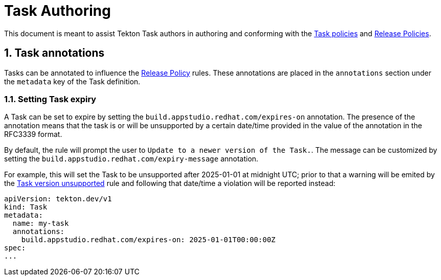 = Task Authoring

:numbered:

This document is meant to assist Tekton Task authors in authoring and conforming
with the xref:task_policy.adoc[Task policies] and
xref:release_policy.adoc[Release Policies].

== Task annotations

Tasks can be annotated to influence the xref:release_policy.adoc[Release Policy]
rules. These annotations are placed in the `annotations` section under the
`metadata` key of the Task definition.

=== Setting Task expiry

A Task can be set to expire by setting the
`build.appstudio.redhat.com/expires-on` annotation. The presence of the
annotation means that the task is or will be unsupported by a certain date/time
provided in the value of the annotation in the RFC3339 format.

By default, the rule will prompt the user to `Update to a newer version of the Task.`.
The message can be customized by setting the `build.appstudio.redhat.com/expiry-message`
annotation.

For example, this will set the Task to be unsupported after 2025-01-01 at
midnight UTC; prior to that a warning will be emited by the
xref:release_policy.adoc#tasks__unsupported[Task version unsupported] rule and
following that date/time a violation will be reported instead:

```yaml
apiVersion: tekton.dev/v1
kind: Task
metadata:
  name: my-task
  annotations:
    build.appstudio.redhat.com/expires-on: 2025-01-01T00:00:00Z
spec:
...
```
